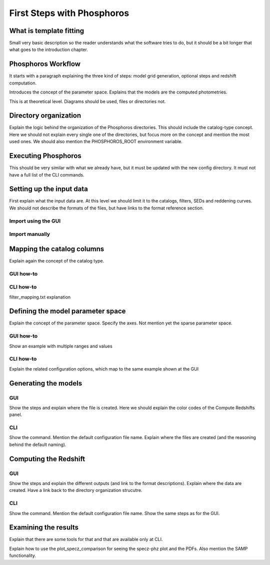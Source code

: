
***************************
First Steps with Phosphoros
***************************

What is template fitting
========================

Small very basic description so the reader understands what the software tries
to do, but it should be a bit longer that what goes to the introduction chapter.

Phosphoros Workflow
===================

It starts with a paragraph explaining the three kind of steps: model grid generation,
optional steps and redshift computation.

Introduces the concept of the parameter space. Explains that the models are the
computed photometries.

This is at theoretical level. Diagrams should be used, files or directories not.

Directory organization
======================

Explain the logic behind the organization of the Phosphoros directories. This
should include the catalog-type concept. Here we should not explain every single
one of the directories, but focus more on the concept and mention the most used
ones. We should also mention the PHOSPHOROS_ROOT environment variable.

Executing Phosphoros
====================

This should be very similar with what we already have, but it must be updated
with the new config directory. It must not have a full list of the CLI commands.

Setting up the input data
=========================

First explain what the input data are. At this level we should limit it to the
catalogs, filters, SEDs and reddening curves. We should not describe the formats
of the files, but have links to the format reference section.

Import using the GUI
--------------------

Import manually
---------------

Mapping the catalog columns
===========================

Explain again the concept of the catalog type.

GUI how-to
----------

CLI how-to
----------

filter_mapping.txt explanation

Defining the model parameter space
==================================

Explain the concept of the parameter space. Specify the axes. Not mention yet
the sparse parameter space.

GUI how-to
----------

Show an example with multiple ranges and values

CLI how-to
----------

Explain the related configuration options, which map to the same example shown
at the GUI

Generating the models
=====================

GUI
---

Show the steps and explain where the file is created. Here we should explain the
color codes of the Compute Redshifts panel.

CLI
---

Show the command. Mention the default configuration file name. Explain where the
files are created (and the reasoning behind the default naming).

Computing the Redshift
======================

GUI
---

Show the steps and explain the different outputs (and link to the format descriptions).
Explain where the data are created. Have a link back to the directory organization
strucutre.

CLI
---

Show the command. Mention the default configuration file name. Show the same steps
as for the GUI.

Examining the results
=====================

Explain that there are some tools for that and that are available only at CLI.

Explain how to use the plot_specz_comparison for seeing the specz-phz plot and
the PDFs. Also mention the SAMP functionality.

